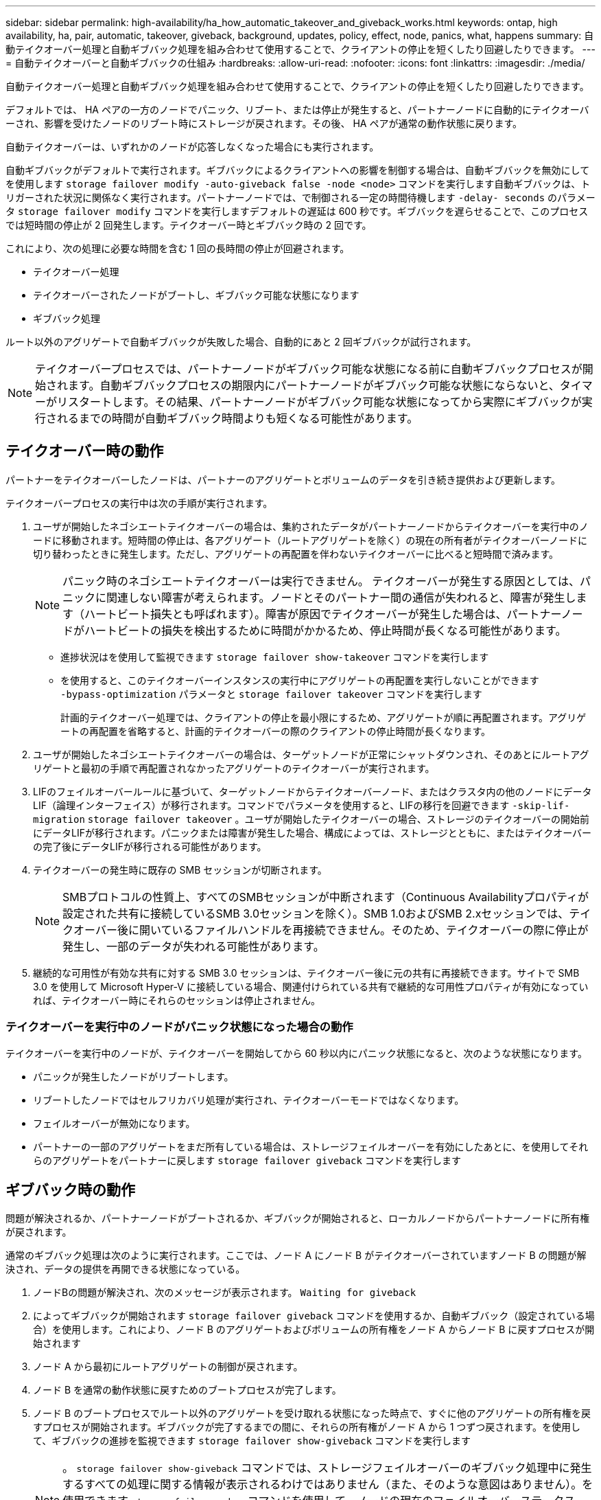 ---
sidebar: sidebar 
permalink: high-availability/ha_how_automatic_takeover_and_giveback_works.html 
keywords: ontap, high availability, ha, pair, automatic, takeover, giveback, background, updates, policy, effect, node, panics, what, happens 
summary: 自動テイクオーバー処理と自動ギブバック処理を組み合わせて使用することで、クライアントの停止を短くしたり回避したりできます。 
---
= 自動テイクオーバーと自動ギブバックの仕組み
:hardbreaks:
:allow-uri-read: 
:nofooter: 
:icons: font
:linkattrs: 
:imagesdir: ./media/


[role="lead"]
自動テイクオーバー処理と自動ギブバック処理を組み合わせて使用することで、クライアントの停止を短くしたり回避したりできます。

デフォルトでは、 HA ペアの一方のノードでパニック、リブート、または停止が発生すると、パートナーノードに自動的にテイクオーバーされ、影響を受けたノードのリブート時にストレージが戻されます。その後、 HA ペアが通常の動作状態に戻ります。

自動テイクオーバーは、いずれかのノードが応答しなくなった場合にも実行されます。

自動ギブバックがデフォルトで実行されます。ギブバックによるクライアントへの影響を制御する場合は、自動ギブバックを無効にしてを使用します `storage failover modify -auto-giveback false -node <node>` コマンドを実行します自動ギブバックは、トリガーされた状況に関係なく実行されます。パートナーノードでは、で制御される一定の時間待機します `-delay- seconds` のパラメータ `storage failover modify` コマンドを実行しますデフォルトの遅延は 600 秒です。ギブバックを遅らせることで、このプロセスでは短時間の停止が 2 回発生します。テイクオーバー時とギブバック時の 2 回です。

これにより、次の処理に必要な時間を含む 1 回の長時間の停止が回避されます。

* テイクオーバー処理
* テイクオーバーされたノードがブートし、ギブバック可能な状態になります
* ギブバック処理


ルート以外のアグリゲートで自動ギブバックが失敗した場合、自動的にあと 2 回ギブバックが試行されます。


NOTE: テイクオーバープロセスでは、パートナーノードがギブバック可能な状態になる前に自動ギブバックプロセスが開始されます。自動ギブバックプロセスの期限内にパートナーノードがギブバック可能な状態にならないと、タイマーがリスタートします。その結果、パートナーノードがギブバック可能な状態になってから実際にギブバックが実行されるまでの時間が自動ギブバック時間よりも短くなる可能性があります。



== テイクオーバー時の動作

パートナーをテイクオーバーしたノードは、パートナーのアグリゲートとボリュームのデータを引き続き提供および更新します。

テイクオーバープロセスの実行中は次の手順が実行されます。

. ユーザが開始したネゴシエートテイクオーバーの場合は、集約されたデータがパートナーノードからテイクオーバーを実行中のノードに移動されます。短時間の停止は、各アグリゲート（ルートアグリゲートを除く）の現在の所有者がテイクオーバーノードに切り替わったときに発生します。ただし、アグリゲートの再配置を伴わないテイクオーバーに比べると短時間で済みます。
+

NOTE: パニック時のネゴシエートテイクオーバーは実行できません。  テイクオーバーが発生する原因としては、パニックに関連しない障害が考えられます。ノードとそのパートナー間の通信が失われると、障害が発生します（ハートビート損失とも呼ばれます）。障害が原因でテイクオーバーが発生した場合は、パートナーノードがハートビートの損失を検出するために時間がかかるため、停止時間が長くなる可能性があります。

+
** 進捗状況はを使用して監視できます `storage failover show‑takeover` コマンドを実行します
** を使用すると、このテイクオーバーインスタンスの実行中にアグリゲートの再配置を実行しないことができます `‑bypass‑optimization` パラメータと `storage failover takeover` コマンドを実行します
+
計画的テイクオーバー処理では、クライアントの停止を最小限にするため、アグリゲートが順に再配置されます。アグリゲートの再配置を省略すると、計画的テイクオーバーの際のクライアントの停止時間が長くなります。



. ユーザが開始したネゴシエートテイクオーバーの場合は、ターゲットノードが正常にシャットダウンされ、そのあとにルートアグリゲートと最初の手順で再配置されなかったアグリゲートのテイクオーバーが実行されます。
. LIFのフェイルオーバールールに基づいて、ターゲットノードからテイクオーバーノード、またはクラスタ内の他のノードにデータLIF（論理インターフェイス）が移行されます。コマンドでパラメータを使用すると、LIFの移行を回避できます `‑skip‑lif-migration` `storage failover takeover` 。ユーザが開始したテイクオーバーの場合、ストレージのテイクオーバーの開始前にデータLIFが移行されます。パニックまたは障害が発生した場合、構成によっては、ストレージとともに、またはテイクオーバーの完了後にデータLIFが移行される可能性があります。
. テイクオーバーの発生時に既存の SMB セッションが切断されます。
+

NOTE: SMBプロトコルの性質上、すべてのSMBセッションが中断されます（Continuous Availabilityプロパティが設定された共有に接続しているSMB 3.0セッションを除く）。SMB 1.0およびSMB 2.xセッションでは、テイクオーバー後に開いているファイルハンドルを再接続できません。そのため、テイクオーバーの際に停止が発生し、一部のデータが失われる可能性があります。

. 継続的な可用性が有効な共有に対する SMB 3.0 セッションは、テイクオーバー後に元の共有に再接続できます。サイトで SMB 3.0 を使用して Microsoft Hyper-V に接続している場合、関連付けられている共有で継続的な可用性プロパティが有効になっていれば、テイクオーバー時にそれらのセッションは停止されません。




=== テイクオーバーを実行中のノードがパニック状態になった場合の動作

テイクオーバーを実行中のノードが、テイクオーバーを開始してから 60 秒以内にパニック状態になると、次のような状態になります。

* パニックが発生したノードがリブートします。
* リブートしたノードではセルフリカバリ処理が実行され、テイクオーバーモードではなくなります。
* フェイルオーバーが無効になります。
* パートナーの一部のアグリゲートをまだ所有している場合は、ストレージフェイルオーバーを有効にしたあとに、を使用してそれらのアグリゲートをパートナーに戻します `storage failover giveback` コマンドを実行します




== ギブバック時の動作

問題が解決されるか、パートナーノードがブートされるか、ギブバックが開始されると、ローカルノードからパートナーノードに所有権が戻されます。

通常のギブバック処理は次のように実行されます。ここでは、ノード A にノード B がテイクオーバーされていますノード B の問題が解決され、データの提供を再開できる状態になっている。

. ノードBの問題が解決され、次のメッセージが表示されます。 `Waiting for giveback`
. によってギブバックが開始されます `storage failover giveback` コマンドを使用するか、自動ギブバック（設定されている場合）を使用します。これにより、ノード B のアグリゲートおよびボリュームの所有権をノード A からノード B に戻すプロセスが開始されます
. ノード A から最初にルートアグリゲートの制御が戻されます。
. ノード B を通常の動作状態に戻すためのブートプロセスが完了します。
. ノード B のブートプロセスでルート以外のアグリゲートを受け取れる状態になった時点で、すぐに他のアグリゲートの所有権を戻すプロセスが開始されます。ギブバックが完了するまでの間に、それらの所有権がノード A から 1 つずつ戻されます。を使用して、ギブバックの進捗を監視できます `storage failover show-giveback` コマンドを実行します
+

NOTE: 。 `storage failover show-giveback` コマンドでは、ストレージフェイルオーバーのギブバック処理中に発生するすべての処理に関する情報が表示されるわけではありません（また、そのような意図はありません）。を使用できます `storage failover show` コマンドを使用して、ノードの現在のフェイルオーバーステータス（ノードが完全に機能しているか、テイクオーバーが可能か、ギブバックが完了したかなど）に関するその他の詳細情報を表示します。

+
各アグリゲートの I/O は、そのアグリゲートのギブバックが完了したあとに再開されます。これにより、アグリゲートの全体的な停止時間が短くなります。





== テイクオーバーおよびギブバックに対する HA ポリシーの影響

ONTAP は、 CFO （コントローラフェイルオーバー）と SFO （ストレージフェイルオーバー）の HA ポリシーをアグリゲートに自動的に割り当てます。このポリシーは、アグリゲートとそのボリュームでストレージフェイルオーバー処理がどのように実行されるかを決定します。

CFO と SFO の 2 つのうち、どちらが割り当てられているかによって、 ONTAP がストレージフェイルオーバーおよびギブバック処理で使用するアグリゲートの制御順序が決まります。

CFO および SFO という用語は、ストレージフェイルオーバー（テイクオーバーとギブバック）処理を表すこともありますが、実際はアグリゲートに割り当てられる HA ポリシーのことを表しています。たとえば、 SFO アグリゲートや CFO アグリゲートという表現は、単にアグリゲートに割り当てられた HA ポリシーを指しています。

HA ポリシーは、テイクオーバー処理とギブバック処理に次のように影響します。

* ONTAP システムで作成されたアグリゲート（ルートボリュームを含むルートアグリゲートを除く）には、 SFO の HA ポリシーが割り当てられます。手動で開始されたテイクオーバーでは、テイクオーバー前に SFO （ルート以外）アグリゲートをパートナーに順番に再配置することで、パフォーマンスが最適化されます。ギブバック処理では、テイクオーバーされたシステムがブートして管理アプリケーションがオンラインになり、ノードがアグリゲートを受け取れる状態になってから、アグリゲートが順番にギブバックされます。
* アグリゲートの再配置処理では、アグリゲートのディスク所有権が再割り当てされ、ノードの制御がパートナーに移るため、 SFO の HA ポリシーが割り当てられたアグリゲートだけが再配置の対象になります。
* ルートアグリゲートには常に CFO の HA ポリシーが割り当てられ、ギブバック処理の開始時にアグリゲートがギブバックされます。これは、テイクオーバーされたシステムをブートできるようにするために必要です。その他のすべてのアグリゲートは、テイクオーバーされたシステムのブートプロセスが完了して管理アプリケーションがオンラインになり、ノードがアグリゲートを受け取れる状態になってから、順番にギブバックされます。



NOTE: アグリゲートの HA ポリシーを SFO から CFO に変更する処理はメンテナンスモードの処理です。この設定は、カスタマーサポート担当者から指示がないかぎり変更しないでください。



== バックグラウンド更新がテイクオーバーとギブバックに与える影響

ディスクファームウェアのバックグラウンド更新による HA ペアのテイクオーバー、ギブバック、およびアグリゲートの再配置の処理に対する影響は、処理がどのように開始されたかによって異なります。

ディスクファームウェアのバックグラウンド更新によるテイクオーバー、ギブバック、およびアグリゲートの再配置に対する影響は次のとおりです。

* いずれかのノードのディスクでディスクファームウェアのバックグラウンド更新を実行した場合、手動で開始したテイクオーバー処理は、そのディスクでディスクファームウェアの更新が完了するまで保留されます。ディスクファームウェアのバックグラウンド更新が 120 秒経っても完了しないと、テイクオーバー処理は中止され、ディスクファームウェアの更新の完了後に手動で再開する必要があります。でテイクオーバーが開始された場合 `‑bypass‑optimization` のパラメータ `storage failover takeover` コマンドをに設定します `true`デスティネーションノードでディスクファームウェアのバックグラウンド更新を実行していても、テイクオーバーには影響しません。
* ソース（テイクオーバー）ノードのディスクでディスクファームウェアのバックグラウンド更新を実行中の場合、を使用してテイクオーバーが手動で開始されたとき `‑options` のパラメータ `storage failover takeover` コマンドをに設定します `immediate`テイクオーバー処理がただちに開始されます。
* ノードのディスクでディスクファームウェアのバックグラウンド更新を実行中の場合に、そのノードがパニック状態になると、パニック状態になったノードのテイクオーバーが開始されます。
* いずれかのノードのディスクでディスクファームウェアのバックグラウンド更新を実行中の場合、データアグリゲートのギブバックは、そのディスクでディスクファームウェアの更新が完了するまで保留されます。
* ディスクファームウェアのバックグラウンド更新が 120 秒経っても完了しないと、ギブバック処理は中止され、ディスクファームウェアの更新の完了後に手動で再開する必要があります。
* いずれかのノードのディスクでディスクファームウェアのバックグラウンド更新を実行中の場合、アグリゲートの再配置処理は、そのディスクでディスクファームウェアの更新が完了するまで保留されます。ディスクファームウェアのバックグラウンド更新が 120 秒経っても完了しないと、アグリゲートの再配置処理は中止され、ディスクファームウェアの更新の完了後に手動で再開する必要があります。アグリゲートの再配置をで開始した場合 `-override-destination-checks` の `storage aggregate relocation` コマンドをに設定します `true`デスティネーションノードでディスクファームウェアのバックグラウンド更新を実行していても、アグリゲートの再配置には影響しません。


